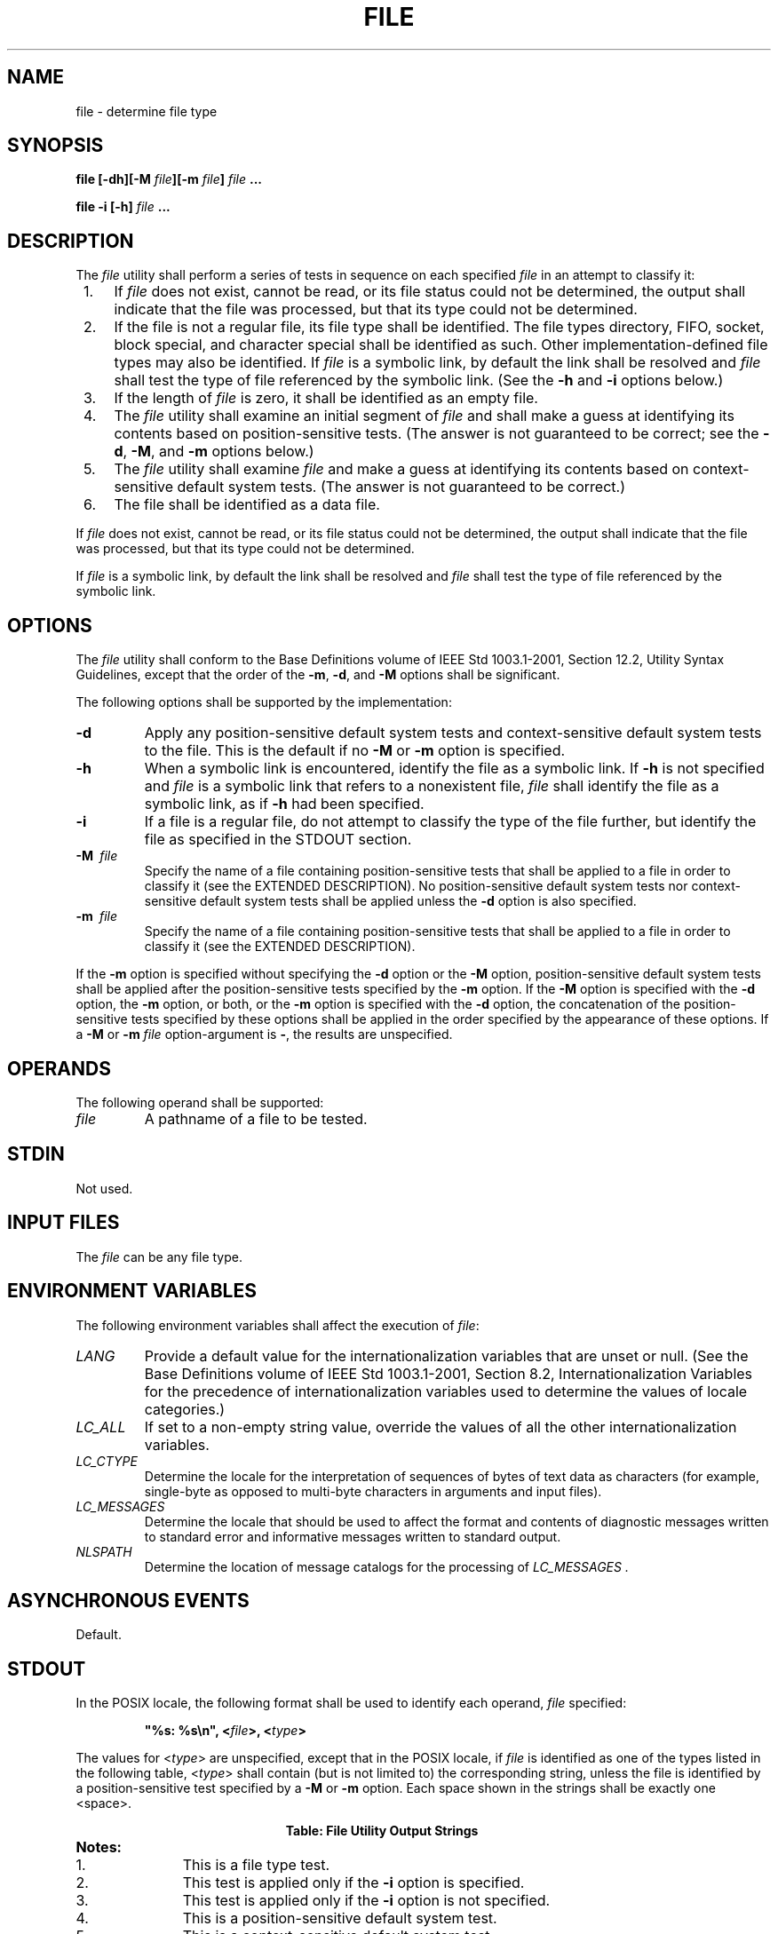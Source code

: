 .\" Copyright (c) 2001-2003 The Open Group, All Rights Reserved 
.TH "FILE" 1 2003 "IEEE/The Open Group" "POSIX Programmer's Manual"
.\" file 
.SH NAME
file \- determine file type
.SH SYNOPSIS
.LP
\fBfile\fP \fB[\fP\fB-dh\fP\fB][\fP\fB-M\fP \fIfile\fP\fB][\fP\fB-m\fP
\fIfile\fP\fB]\fP
\fIfile\fP \fB...
.br
.sp
file -i\fP \fB[\fP\fB-h\fP\fB]\fP \fIfile\fP \fB... \fP
\fB
.br
\fP
.SH DESCRIPTION
.LP
The \fIfile\fP utility shall perform a series of tests in sequence
on each specified \fIfile\fP in an attempt to classify
it:
.IP " 1." 4
If \fIfile\fP does not exist, cannot be read, or its file status could
not be determined, the output shall indicate that the
file was processed, but that its type could not be determined.
.LP
.IP " 2." 4
If the file is not a regular file, its file type shall be identified.
The file types directory, FIFO, socket, block special, and
character special shall be identified as such. Other implementation-defined
file types may also be identified. If \fIfile\fP is a
symbolic link, by default the link shall be resolved and \fIfile\fP
shall test the type of file referenced by the symbolic link.
(See the \fB-h\fP and \fB-i\fP options below.)
.LP
.IP " 3." 4
If the length of \fIfile\fP is zero, it shall be identified as an
empty file.
.LP
.IP " 4." 4
The \fIfile\fP utility shall examine an initial segment of \fIfile\fP
and shall make a guess at identifying its contents based
on position-sensitive tests. (The answer is not guaranteed to be correct;
see the \fB-d\fP, \fB-M\fP, and \fB-m\fP options
below.)
.LP
.IP " 5." 4
The \fIfile\fP utility shall examine \fIfile\fP and make a guess at
identifying its contents based on context-sensitive
default system tests. (The answer is not guaranteed to be correct.)
.LP
.IP " 6." 4
The file shall be identified as a data file.
.LP
.LP
If \fIfile\fP does not exist, cannot be read, or its file status could
not be determined, the output shall indicate that the
file was processed, but that its type could not be determined.
.LP
If \fIfile\fP is a symbolic link, by default the link shall be resolved
and \fIfile\fP shall test the type of file referenced
by the symbolic link.
.SH OPTIONS
.LP
The \fIfile\fP utility shall conform to the Base Definitions volume
of IEEE\ Std\ 1003.1-2001, Section 12.2, Utility Syntax Guidelines,
except that the order of the \fB-m\fP,
\fB-d\fP, and \fB-M\fP options shall be significant.
.LP
The following options shall be supported by the implementation:
.TP 7
\fB-d\fP
Apply any position-sensitive default system tests and context-sensitive
default system tests to the file. This is the default
if no \fB-M\fP or \fB-m\fP option is specified.
.TP 7
\fB-h\fP
When a symbolic link is encountered, identify the file as a symbolic
link. If \fB-h\fP is not specified and \fIfile\fP is a
symbolic link that refers to a nonexistent file, \fIfile\fP shall
identify the file as a symbolic link, as if \fB-h\fP had been
specified.
.TP 7
\fB-i\fP
If a file is a regular file, do not attempt to classify the type of
the file further, but identify the file as specified in the
STDOUT section.
.TP 7
\fB-M\ \fP \fIfile\fP
Specify the name of a file containing position-sensitive tests that
shall be applied to a file in order to classify it (see the
EXTENDED DESCRIPTION). No position-sensitive default system tests
nor context-sensitive default system tests shall be applied
unless the \fB-d\fP option is also specified.
.TP 7
\fB-m\ \fP \fIfile\fP
Specify the name of a file containing position-sensitive tests that
shall be applied to a file in order to classify it (see the
EXTENDED DESCRIPTION).
.sp
.LP
If the \fB-m\fP option is specified without specifying the \fB-d\fP
option or the \fB-M\fP option, position-sensitive default
system tests shall be applied after the position-sensitive tests specified
by the \fB-m\fP option. If the \fB-M\fP option is
specified with the \fB-d\fP option, the \fB-m\fP option, or both,
or the \fB-m\fP option is specified with the \fB-d\fP option,
the concatenation of the position-sensitive tests specified by these
options shall be applied in the order specified by the
appearance of these options. If a \fB-M\fP or \fB-m\fP \fIfile\fP
option-argument is \fB-\fP, the results are unspecified.
.SH OPERANDS
.LP
The following operand shall be supported:
.TP 7
\fIfile\fP
A pathname of a file to be tested.
.sp
.SH STDIN
.LP
Not used.
.SH INPUT FILES
.LP
The \fIfile\fP can be any file type.
.SH ENVIRONMENT VARIABLES
.LP
The following environment variables shall affect the execution of
\fIfile\fP:
.TP 7
\fILANG\fP
Provide a default value for the internationalization variables that
are unset or null. (See the Base Definitions volume of
IEEE\ Std\ 1003.1-2001, Section 8.2, Internationalization Variables
for
the precedence of internationalization variables used to determine
the values of locale categories.)
.TP 7
\fILC_ALL\fP
If set to a non-empty string value, override the values of all the
other internationalization variables.
.TP 7
\fILC_CTYPE\fP
Determine the locale for the interpretation of sequences of bytes
of text data as characters (for example, single-byte as
opposed to multi-byte characters in arguments and input files).
.TP 7
\fILC_MESSAGES\fP
Determine the locale that should be used to affect the format and
contents of diagnostic messages written to standard error and
informative messages written to standard output.
.TP 7
\fINLSPATH\fP
Determine the location of message catalogs for the processing of \fILC_MESSAGES
\&.\fP 
.sp
.SH ASYNCHRONOUS EVENTS
.LP
Default.
.SH STDOUT
.LP
In the POSIX locale, the following format shall be used to identify
each operand, \fIfile\fP specified:
.sp
.RS
.nf

\fB"%s: %s\\n", <\fP\fIfile\fP\fB>, <\fP\fItype\fP\fB>
\fP
.fi
.RE
.LP
The values for <\fItype\fP> are unspecified, except that in the POSIX
locale, if \fIfile\fP is identified as one of the
types listed in the following table, <\fItype\fP> shall contain (but
is not limited to) the corresponding string, unless the
file is identified by a position-sensitive test specified by a \fB-M\fP
or \fB-m\fP option. Each space shown in the strings shall
be exactly one <space>.
.br
.sp
.ce 1
\fBTable: File Utility Output Strings\fP
.TS C
center; lw(40)1 lw(25)1 l.
T{
.na
\fBIf \fIfile\fP is:\fP
.ad
T}	T{
.na
\fB<\fItype\fP> shall contain the string:\fP
.ad
T}	\fBNotes\fP
T{
.na
Nonexistent
.ad
T}	T{
.na
cannot open
.ad
T}	\ 
T{
.na
Block special
.ad
T}	T{
.na
block special
.ad
T}	1
T{
.na
Character special
.ad
T}	T{
.na
character special
.ad
T}	1
T{
.na
Directory
.ad
T}	T{
.na
directory
.ad
T}	1
T{
.na
FIFO
.ad
T}	T{
.na
fifo
.ad
T}	1
T{
.na
Socket
.ad
T}	T{
.na
socket
.ad
T}	1
T{
.na
Symbolic link
.ad
T}	T{
.na
symbolic link to
.ad
T}	1
T{
.na
Regular file
.ad
T}	T{
.na
regular file
.ad
T}	1,2
T{
.na
Empty regular file
.ad
T}	T{
.na
empty
.ad
T}	3
T{
.na
Regular file that cannot be read
.ad
T}	T{
.na
cannot open
.ad
T}	3
T{
.na
Executable binary
.ad
T}	T{
.na
executable
.ad
T}	4,6
T{
.na
\fIar\fP archive library (see \fIar\fP)
.ad
T}	T{
.na
archive
.ad
T}	4,6
T{
.na
Extended \fIcpio\fP format (see \fIpax\fP)
.ad
T}	T{
.na
cpio archive
.ad
T}	4,6
T{
.na
Extended \fItar\fP format (see \fBustar\fP in \fIpax\fP)
.ad
T}	T{
.na
tar archive
.ad
T}	4,6
T{
.na
Shell script
.ad
T}	T{
.na
commands text
.ad
T}	5,6
T{
.na
C-language source
.ad
T}	T{
.na
c program text
.ad
T}	5,6
T{
.na
FORTRAN source
.ad
T}	T{
.na
fortran program text
.ad
T}	5,6
T{
.na
Regular file whose type cannot be determined
.ad
T}	T{
.na
data
.ad
T}	\ 
.TE
.TP 7
\fBNotes:\fP
.RS
.IP " 1." 4
This is a file type test.
.LP
.IP " 2." 4
This test is applied only if the \fB-i\fP option is specified.
.LP
.IP " 3." 4
This test is applied only if the \fB-i\fP option is not specified.
.LP
.IP " 4." 4
This is a position-sensitive default system test.
.LP
.IP " 5." 4
This is a context-sensitive default system test.
.LP
.IP " 6." 4
Position-sensitive default system tests and context-sensitive default
system tests are not applied if the \fB-M\fP option is
specified unless the \fB-d\fP option is also specified.
.LP
.RE
.sp
.LP
In the POSIX locale, if \fIfile\fP is identified as a symbolic link
(see the \fB-h\fP option), the following alternative
output format shall be used:
.sp
.RS
.nf

\fB"%s: %s %s\\n", <\fP\fIfile\fP\fB>, <\fP\fItype\fP\fB>, <\fP\fIcontents of link\fP\fB>"
\fP
.fi
.RE
.LP
If the file named by the \fIfile\fP operand does not exist, cannot
be read, or the type of the file named by the \fIfile\fP
operand cannot be determined, this shall not be considered an error
that affects the exit status.
.SH STDERR
.LP
The standard error shall be used only for diagnostic messages.
.SH OUTPUT FILES
.LP
None.
.SH EXTENDED DESCRIPTION
.LP
A file specified as an option-argument to the \fB-m\fP or \fB-M\fP
options shall contain one position-sensitive test per line,
which shall be applied to the file. If the test succeeds, the message
field of the line shall be printed and no further tests shall
be applied, with the exception that tests on immediately following
lines beginning with a single \fB'>'\fP character shall be
applied.
.LP
Each line shall be composed of the following four <blank>-separated
fields:
.TP 7
\fIoffset\fP
An unsigned number (optionally preceded by a single \fB'>'\fP character)
specifying the \fIoffset\fP, in bytes, of the
value in the file that is to be compared against the \fIvalue\fP field
of the line. If the file is shorter than the specified
offset, the test shall fail. 
.LP
If the \fIoffset\fP begins with the character \fB'>'\fP, the test
contained in the line shall not be applied to the file
unless the test on the last line for which the \fIoffset\fP did not
begin with a \fB'>'\fP was successful. By default, the
\fIoffset\fP shall be interpreted as an unsigned decimal number. With
a leading 0x or 0X, the \fIoffset\fP shall be interpreted
as a hexadecimal number; otherwise, with a leading 0, the \fIoffset\fP
shall be interpreted as an octal number.
.TP 7
\fItype\fP
The type of the value in the file to be tested. The type shall consist
of the type specification characters \fBc\fP,
\fBd\fP, \fBf\fP, \fBs\fP, and \fBu\fP, specifying character,
signed decimal, floating point, string, and unsigned
decimal, respectively. 
.LP
The \fItype\fP string shall be interpreted as the bytes from the file
starting at the specified \fIoffset\fP and including the
same number of bytes specified by the \fIvalue\fP field. If insufficient
bytes remain in the file past the \fIoffset\fP to match
the \fIvalue\fP field, the test shall fail.
.LP
The type specification characters \fBd\fP, \fBf\fP, and \fBu\fP
can be followed by an optional unsigned decimal
integer that specifies the number of bytes represented by the type.
The type specification character \fBf\fP can be followed by
an optional \fBF\fP, \fBD\fP, or \fBL\fP, indicating that the value
is of type \fBfloat\fP, \fBdouble\fP, or \fBlong
double\fP, respectively. The type specification characters \fBd\fP
and \fBu\fP can be followed by an optional \fBC\fP,
\fBS\fP, \fBI\fP, or \fBL\fP, indicating that the value is of type
\fBchar\fP, \fBshort\fP, \fBint\fP, or
\fBlong\fP, respectively.
.LP
The default number of bytes represented by the type specifiers \fBd\fP,
\fBf\fP, and \fBu\fP shall correspond to
their respective C-language types as follows. If the system claims
conformance to the C-Language Development Utilities option,
those specifiers shall correspond to the default sizes used in the
\fIc99\fP utility.
Otherwise, the default sizes shall be implementation-defined.
.LP
For the type specifier characters \fBd\fP and \fBu\fP, the default
number of bytes shall correspond to the size of a
basic integer type of the implementation. For these specifier characters,
the implementation shall support values of the optional
number of bytes to be converted corresponding to the number of bytes
in the C-language types \fBchar\fP, \fBshort\fP, \fBint\fP,
or \fBlong\fP. These numbers can also be specified by an application
as the characters \fBC\fP, \fBS\fP, \fBI\fP, and
\fBL\fP, respectively. The byte order used when interpreting numeric
values is implementation-defined, but shall correspond to
the order in which a constant of the corresponding type is stored
in memory on the system.
.LP
For the type specifier \fBf\fP, the default number of bytes shall
correspond to the number of bytes in the basic double
precision floating-point data type of the underlying implementation.
The implementation shall support values of the optional number
of bytes to be converted corresponding to the number of bytes in the
C-language types \fBfloat\fP, \fBdouble\fP, and \fBlong
double\fP. These numbers can also be specified by an application as
the characters \fBF\fP, \fBD\fP, and \fBL\fP,
respectively.
.LP
All type specifiers, except for \fBs\fP, can be followed by a mask
specifier of the form &\fInumber\fP. The mask value
shall be AND'ed with the value of the input file before the comparison
with the \fIvalue\fP field of the line is made. By default,
the mask shall be interpreted as an unsigned decimal number. With
a leading 0x or 0X, the mask shall be interpreted as an unsigned
hexadecimal number; otherwise, with a leading 0, the mask shall be
interpreted as an unsigned octal number.
.LP
The strings \fBbyte\fP, \fBshort\fP, \fBlong\fP, and \fBstring\fP
shall also be supported as type fields, being interpreted
as \fBdC\fP, \fBdS\fP, \fBdL\fP, and \fBs\fP, respectively.
.TP 7
\fIvalue\fP
The \fIvalue\fP to be compared with the value from the file. 
.LP
If the specifier from the type field is \fBs\fP or \fBstring\fP, then
interpret the value as a string. Otherwise, interpret
it as a number. If the value is a string, then the test shall succeed
only when a string value exactly matches the bytes from the
file.
.LP
If the \fIvalue\fP is a string, it can contain the following sequences:
.TP 7
\\\fIcharacter\fP
.RS
The backslash-escape sequences as specified in the Base Definitions
volume of IEEE\ Std\ 1003.1-2001, Table 5-1, Escape
Sequences and Associated Actions ( \fB'\\\\'\fP, \fB'\\a'\fP, \fB'\\b'\fP,
\fB'\\f'\fP, \fB'\\n'\fP, \fB'\\r'\fP,
\fB'\\t'\fP, \fB'\\v'\fP ). The results of using any other character,
other than an octal digit, following the backslash are
unspecified.
.RE
.TP 7
\\\fIoctal\fP
.RS
Octal sequences that can be used to represent characters with specific
coded values. An octal sequence shall consist of a
backslash followed by the longest sequence of one, two, or three octal-digit
characters (01234567). If the size of a byte on the
system is greater than 9 bits, the valid escape sequence used to represent
a byte is implementation-defined.
.RE
.sp
.LP
By default, any value that is not a string shall be interpreted as
a signed decimal number. Any such value, with a leading 0x or
0X, shall be interpreted as an unsigned hexadecimal number; otherwise,
with a leading zero, the value shall be interpreted as an
unsigned octal number.
.LP
If the value is not a string, it can be preceded by a character indicating
the comparison to be performed. Permissible
characters and the comparisons they specify are as follows:
.TP 7
\fB=\fP
.RS
The test shall succeed if the value from the file equals the \fIvalue\fP
field.
.RE
.TP 7
\fB<\fP
.RS
The test shall succeed if the value from the file is less than the
\fIvalue\fP field.
.RE
.TP 7
\fB>\fP
.RS
The test shall succeed if the value from the file is greater than
the \fIvalue\fP field.
.RE
.TP 7
\fB&\fP
.RS
The test shall succeed if all of the set bits in the \fIvalue\fP field
are set in the value from the file.
.RE
.TP 7
\fB^\fP
.RS
The test shall succeed if at least one of the set bits in the \fIvalue\fP
field is not set in the value from the file.
.RE
.TP 7
\fBx\fP
.RS
The test shall succeed if the file is large enough to contain a value
of the type specified starting at the offset
specified.
.RE
.sp
.TP 7
\fImessage\fP
The \fImessage\fP to be printed if the test succeeds. The \fImessage\fP
shall be interpreted using the notation for the \fIprintf\fP formatting
specification; see \fIprintf\fP(). If the
\fIvalue\fP field was a string, then the value from the file shall
be the argument for the \fIprintf\fP formatting specification; otherwise,
the value from the file shall be the
argument.
.sp
.SH EXIT STATUS
.LP
The following exit values shall be returned:
.TP 7
\ 0
Successful completion.
.TP 7
>0
An error occurred.
.sp
.SH CONSEQUENCES OF ERRORS
.LP
Default.
.LP
\fIThe following sections are informative.\fP
.SH APPLICATION USAGE
.LP
The \fIfile\fP utility can only be required to guess at many of the
file types because only exhaustive testing can determine
some types with certainty. For example, binary data on some implementations
might match the initial segment of an executable or a
\fItar\fP archive.
.LP
Note that the table indicates that the output contains the stated
string. Systems may add text before or after the string. For
executables, as an example, the machine architecture and various facts
about how the file was link-edited may be included. Note
also that on systems that recognize shell script files starting with
\fB"#!"\fP as executable files, these may be identified as
executable binary files rather than as shell scripts.
.SH EXAMPLES
.LP
Determine whether an argument is a binary executable file:
.sp
.RS
.nf

\fBfile "$1" | grep -Fq executable &&
    printf "%s is executable.\\n" "$1"
\fP
.fi
.RE
.SH RATIONALE
.LP
The \fB-f\fP option was omitted because the same effect can (and should)
be obtained using the \fIxargs\fP utility.
.LP
Historical versions of the \fIfile\fP utility attempt to identify
the following types of files: symbolic link, directory,
character special, block special, socket, \fItar\fP archive, \fIcpio\fP
archive, SCCS archive, archive library, empty, \fIcompress\fP output,
\fIpack\fP output, binary data, C source, FORTRAN source, assembler
source, \fInroff\fP/ \fItroff\fP/ \fIeqn\fP/ \fItbl\fP source \fItroff\fP
output, shell script, C shell script, English text,
ASCII text, various executables, APL workspace, compiled terminfo
entries, and CURSES screen images. Only those types that are
reasonably well specified in POSIX or are directly related to POSIX
utilities are listed in the table.
.LP
Historical systems have used a "magic file" named \fB/etc/magic\fP
to help identify file types. Because it is generally
useful for users and scripts to be able to identify special file types,
the \fB-m\fP flag and a portable format for user-created
magic files has been specified. No requirement is made that an implementation
of \fIfile\fP use this method of identifying files,
only that users be permitted to add their own classifying tests.
.LP
In addition, three options have been added to historical practice.
The \fB-d\fP flag has been added to permit users to cause
their tests to follow any default system tests. The \fB-i\fP flag
has been added to permit users to test portably for regular
files in shell scripts. The \fB-M\fP flag has been added to permit
users to ignore any default system tests.
.LP
The IEEE\ Std\ 1003.1-2001 description of default system tests and
the interaction between the \fB-d\fP, \fB-M\fP, and
\fB-m\fP options did not clearly indicate that there were two types
of "default system tests". The "position-sensitive tests''
determine file types by looking for certain string or binary values
at specific offsets in the file being examined. These
position-sensitive tests were implemented in historical systems using
the magic file described above. Some of these tests are now
built into the \fIfile\fP utility itself on some implementations so
the output can provide more detail than can be provided by
magic files. For example, a magic file can easily identify a \fBcore\fP
file on most implementations, but cannot name the program
file that dropped the core. A magic file could produce output such
as:
.sp
.RS
.nf

\fB/home/dwc/core: ELF 32-bit MSB core file SPARC Version 1
\fP
.fi
.RE
.LP
but by building the test into the \fIfile\fP utility, you could get
output such as:
.sp
.RS
.nf

\fB/home/dwc/core: ELF 32-bit MSB core file SPARC Version 1, from 'testprog'
\fP
.fi
.RE
.LP
These extended built-in tests are still to be treated as position-sensitive
default system tests even if they are not listed in
\fB/etc/magic\fP or any other magic file.
.LP
The context-sensitive default system tests were always built into
the \fIfile\fP utility. These tests looked for language
constructs in text files trying to identify shell scripts, C, FORTRAN,
and other computer language source files, and even plain
text files. With the addition of the \fB-m\fP and \fB-M\fP options
the distinction between position-sensitive and
context-sensitive default system tests became important because the
order of testing is important. The context-sensitive system
default tests should never be applied before any position-sensitive
tests even if the \fB-d\fP option is specified before a
\fB-m\fP option or \fB-M\fP option due to the high probability that
the context-sensitive system default tests will incorrectly
identify arbitrary text files as text files before position-sensitive
tests specified by the \fB-m\fP or \fB-M\fP option would be
applied to give a more accurate identification.
.LP
Leaving the meaning of \fB-M -\fP and \fB-m -\fP unspecified allows
an existing prototype of these options to continue to work
in a backwards-compatible manner. (In that implementation, \fB-M -\fP
was roughly equivalent to \fB-d\fP in
IEEE\ Std\ 1003.1-2001.)
.LP
The historical \fB-c\fP option was omitted as not particularly useful
to users or portable shell scripts. In addition, a
reasonable implementation of the \fIfile\fP utility would report any
errors found each time the magic file is read.
.LP
The historical format of the magic file was the same as that specified
by the Rationale in the ISO\ POSIX-2:1993 standard
for the \fIoffset\fP, \fIvalue\fP, and \fImessage\fP fields; however,
it used less precise type fields than the format specified
by the current normative text. The new type field values are a superset
of the historical ones.
.LP
The following is an example magic file:
.sp
.RS
.nf

\fB0  short     070707              cpio archive
0  short     0143561             Byte-swapped cpio archive
0  string    070707              ASCII cpio archive
0  long      0177555             Very old archive
0  short     0177545             Old archive
0  short     017437              Old packed data
0  string    \\037\\036            Packed data
0  string    \\377\\037            Compacted data
0  string    \\037\\235            Compressed data
>2 byte&0x80 >0                  Block compressed
>2 byte&0x1f x                   %d bits
0  string    \\032\\001            Compiled Terminfo Entry
0  short     0433                Curses screen image
0  short     0434                Curses screen image
0  string    <ar>                System V Release 1 archive
0  string    !<arch>\\n__.SYMDEF  Archive random library
0  string    !<arch>             Archive
0  string    ARF_BEGARF          PHIGS clear text archive
0  long      0x137A2950          Scalable OpenFont binary
0  long      0x137A2951          Encrypted scalable OpenFont binary
\fP
.fi
.RE
.LP
The use of a basic integer data type is intended to allow the implementation
to choose a word size commonly used by applications
on that architecture.
.SH FUTURE DIRECTIONS
.LP
None.
.SH SEE ALSO
.LP
\fIar\fP, \fIls\fP, \fIpax\fP
.SH COPYRIGHT
Portions of this text are reprinted and reproduced in electronic form
from IEEE Std 1003.1, 2003 Edition, Standard for Information Technology
-- Portable Operating System Interface (POSIX), The Open Group Base
Specifications Issue 6, Copyright (C) 2001-2003 by the Institute of
Electrical and Electronics Engineers, Inc and The Open Group. In the
event of any discrepancy between this version and the original IEEE and
The Open Group Standard, the original IEEE and The Open Group Standard
is the referee document. The original Standard can be obtained online at
http://www.opengroup.org/unix/online.html .
